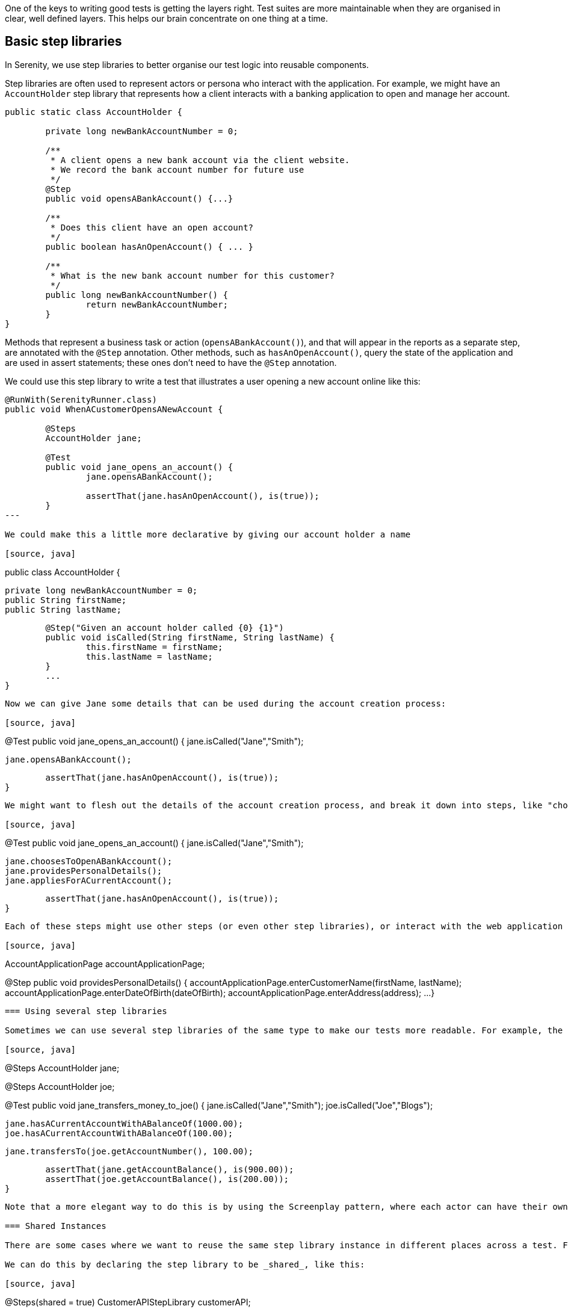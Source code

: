 One of the keys to writing good tests is getting the layers right. Test suites are more maintainable when they are organised in clear, well defined layers. This helps our brain concentrate on one thing at a time.

== Basic step libraries

In Serenity, we use step libraries to better organise our test logic into reusable components.

Step libraries are often used to represent actors or persona who interact with the application. For example, we might have an `AccountHolder` step library that represents how a client interacts with a banking application to open and manage her account.

[source, java]
----
public static class AccountHolder {

	private long newBankAccountNumber = 0;

	/**
	 * A client opens a new bank account via the client website.
	 * We record the bank account number for future use
	 */
	@Step
	public void opensABankAccount() {...}

	/**
	 * Does this client have an open account?
	 */
	public boolean hasAnOpenAccount() { ... }

	/**
	 * What is the new bank account number for this customer?
	 */
	public long newBankAccountNumber() {
		return newBankAccountNumber;
	}
}
----

Methods that represent a business task or action (`opensABankAccount()`), and that will appear in the reports as a separate step, are annotated with the `@Step` annotation. Other methods, such as `hasAnOpenAccount()`, query the state of the application and are used in assert statements; these ones don't need to have the `@Step` annotation.

We could use this step library to write a test that illustrates a user opening a new account online like this:

[source, java]
----
@RunWith(SerenityRunner.class)
public void WhenACustomerOpensANewAccount {

	@Steps
	AccountHolder jane;

	@Test
	public void jane_opens_an_account() {
		jane.opensABankAccount();

		assertThat(jane.hasAnOpenAccount(), is(true));
	}
---

We could make this a little more declarative by giving our account holder a name

[source, java]
----
public class AccountHolder {

	private long newBankAccountNumber = 0;
	public String firstName;
	public String lastName;

	@Step("Given an account holder called {0} {1}")
	public void isCalled(String firstName, String lastName) {
		this.firstName = firstName;
		this.lastName = lastName;
	}
	...
}
----

Now we can give Jane some details that can be used during the account creation process:

[source, java]
----
@Test
public void jane_opens_an_account() {
	jane.isCalled("Jane","Smith");

	jane.opensABankAccount();

	assertThat(jane.hasAnOpenAccount(), is(true));
}
----

We might want to flesh out the details of the account creation process, and break it down into steps, like "choose to open an account", "provide personal details" and "apply for a current account". We would add `@Step`-annotation methods for each of these tasks:

[source, java]
----
@Test
public void jane_opens_an_account() {
	jane.isCalled("Jane","Smith");

	jane.choosesToOpenABankAccount();
	jane.providesPersonalDetails();
	jane.appliesForACurrentAccount();

	assertThat(jane.hasAnOpenAccount(), is(true));
}
----

Each of these steps might use other steps (or even other step libraries), or interact with the web application via a page object. We might end up with a `providesPersonalDetails()` method that looks like this:

[source, java]
----
AccountApplicationPage accountApplicationPage;

@Step
public void providesPersonalDetails() {
	accountApplicationPage.enterCustomerName(firstName, lastName);
	accountApplicationPage.enterDateOfBirth(dateOfBirth);
	accountApplicationPage.enterAddress(address);
	...
}
----

=== Using several step libraries

Sometimes we can use several step libraries of the same type to make our tests more readable. For example, the following test shows how bank transfers between different customers works.

[source, java]
----
@Steps
AccountHolder jane;

@Steps
AccountHolder joe;

@Test
public void jane_transfers_money_to_joe() {
	jane.isCalled("Jane","Smith");
	joe.isCalled("Joe","Blogs");

	jane.hasACurrentAccountWithABalanceOf(1000.00);
	joe.hasACurrentAccountWithABalanceOf(100.00);

	jane.transfersTo(joe.getAccountNumber(), 100.00);

	assertThat(jane.getAccountBalance(), is(900.00));
	assertThat(joe.getAccountBalance(), is(200.00));
}
----

Note that a more elegant way to do this is by using the Screenplay pattern, where each actor can have their own browser and abilities.

=== Shared Instances

There are some cases where we want to reuse the same step library instance in different places across a test. For example, suppose we have a step library that interacts with a backend API, and that maintains some internal state and caching to improve performance. We might want to reuse a single instance of this step library, rather than having a separate instance for each variable.

We can do this by declaring the step library to be _shared_, like this:

[source, java]
----

@Steps(shared = true)
CustomerAPIStepLibrary customerAPI;
----

Now, any other step libraries of type `CustomerAPIStepLibrary`, that have the `shared` attribute set to true will refer to the same instance.

In older versions of Serenity, sharing instances was the default behaviour, and you used the `uniqueInstance` attribute to indicate that a step library should _not_ be shared. If you need to force this behaviour for legacy test suites, set the `step.creation.strategy` property to `legacy` in your `serenity.properties` file:

[source]
----
step.creation.strategy = legacy
[source, java]
----
